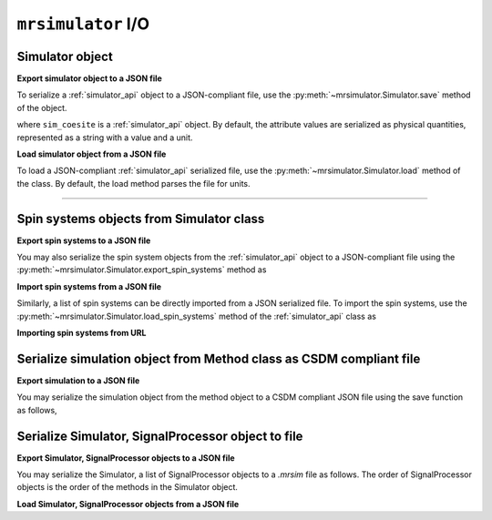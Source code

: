 

.. _load_spin_systems:

``mrsimulator`` I/O
===================

Simulator object
----------------

**Export simulator object to a JSON file**

To serialize a :ref:`simulator_api` object to a JSON-compliant file, use the
:py:meth:`~mrsimulator.Simulator.save` method of the object.

.. doctest::

    >>> sim_coesite.save('sample.mrsim')

where ``sim_coesite`` is a :ref:`simulator_api` object.
By default, the attribute values are serialized as physical quantities, represented
as a string with a value and a unit.

.. You may also serialize the file without the
.. units, in which case, follow

.. .. doctest::

..     >>> sim_coesite.save('sample_no_units.json', with_units=False)


**Load simulator object from a JSON file**

To load a JSON-compliant :ref:`simulator_api` serialized file, use the
:py:meth:`~mrsimulator.Simulator.load` method of the class. By default, the load method
parses the file for units.

.. doctest::

    >>> from mrsimulator import Simulator
    >>> sim_load = Simulator.load('sample.mrsim')
    >>> sim_coesite == sim_load
    True

.. If the file is serialized without the units, you may load the file as follows

.. .. doctest::

..     >>> sim_load_no_units = Simulator.load('sample_no_units.json', parse_units=False)
..     >>> sim_coesite == sim_load_no_units
..     True

.. testsetup::
    >>> import os
    >>> os.remove('sample.mrsim')


----


Spin systems objects from Simulator class
-----------------------------------------

**Export spin systems to a JSON file**

You may also serialize the spin system objects from the :ref:`simulator_api` object to
a JSON-compliant file using the :py:meth:`~mrsimulator.Simulator.export_spin_systems`
method as

.. doctest::

    >>> sim_coesite.export_spin_systems('coesite_spin_systems.mrsys')


**Import spin systems from a JSON file**

Similarly, a list of spin systems can be directly imported from a JSON serialized
file. To import the spin systems, use the
:py:meth:`~mrsimulator.Simulator.load_spin_systems` method of the :ref:`simulator_api`
class as

.. doctest::

    >>> sim.load_spin_systems('coesite_spin_systems.mrsys')

.. testsetup::
    >>> import os
    >>> os.remove('coesite_spin_systems.mrsys')

**Importing spin systems from URL**

.. doctest::

    >>> from mrsimulator import Simulator
    >>> sim = Simulator()
    >>> filename = 'https://raw.githubusercontent.com/DeepanshS/mrsimulator-examples/master/spin_systems.json'
    >>> sim.load_spin_systems(filename)
    >>> # The seven spin systems from the file are added to the sim object.
    >>> len(sim.spin_systems)
    7

.. testsetup::
    >>> import os
    >>> os.remove('spin_systems.json')


Serialize simulation object from Method class as CSDM compliant file
--------------------------------------------------------------------

**Export simulation to a JSON file**

You may serialize the simulation object from the method object to a CSDM compliant JSON file using the
save function as follows,

.. doctest::

    >>> sim_coesite.method[0].simulation.save('coesite_simulation.csdf') # doctest:+SKIP


Serialize Simulator, SignalProcessor object to file
---------------------------------------------------

**Export Simulator, SignalProcessor objects to a JSON file**

You may serialize the Simulator, a list of SignalProcessor objects to a *.mrsim* file
as follows. The order of SignalProcessor objects is the order of the methods in the Simulator
object.

.. doctest::

    >>> from mrsimulator import save
    >>> save('coesite.mrsim', sim_coesite, processors) # doctest:+SKIP

**Load Simulator, SignalProcessor objects from a JSON file**

.. doctest::

    >>> from mrsimulator import load
    >>> sim_coesite, processors, _ = load('coesite.mrsim') # doctest:+SKIP
